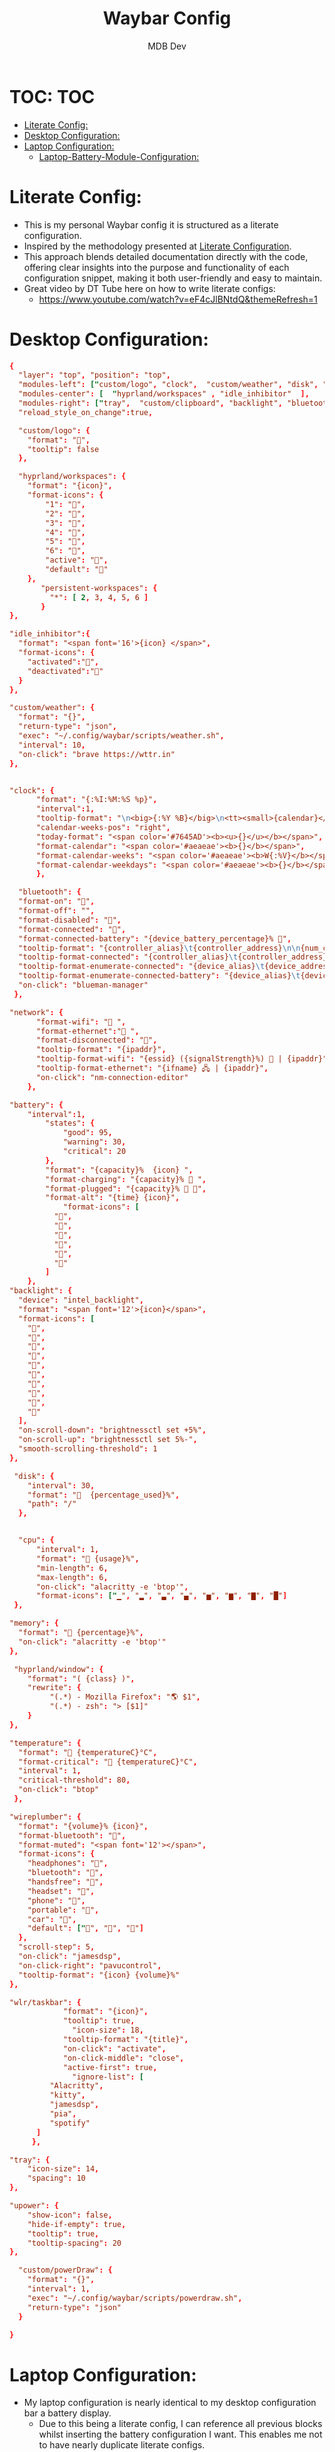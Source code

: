 #+TITLE: Waybar Config
#+AUTHOR: MDB Dev
#+DESCRIPTION: Personal waybar Config
#+auto_tangle: t
#+STARTUP: showeverything
* TOC: :TOC:
:PROPERTIES:
:ID:       fc50f8cb-fb96-4c14-8cd2-c6e4f9059c25
:END:
- [[#literate-config][Literate Config:]]
- [[#desktop-configuration][Desktop Configuration:]]
- [[#laptop-configuration][Laptop Configuration:]]
  - [[#laptop-battery-module-configuration][Laptop-Battery-Module-Configuration:]]

* Literate Config:
:PROPERTIES:
:ID:       6f08e094-c0f0-4871-9faa-2e49c6f6d359
:END:
- This is my personal Waybar config it is structured as a literate configuration.
- Inspired by the methodology presented at [[https://leanpub.com/lit-config/read][Literate Configuration]].
- This approach blends detailed documentation directly with the code, offering clear insights into the purpose and functionality of each configuration snippet, making it both user-friendly and easy to maintain.
- Great video by DT Tube here on how to write literate configs:
  - https://www.youtube.com/watch?v=eF4cJlBNtdQ&themeRefresh=1
* Desktop Configuration:
:PROPERTIES:
:ID:       86d8bcfe-baa4-4ee0-96d4-60d23301e7d0
:END:
#+PROPERTY: header-args :tangle /home/martin/.config/waybar/config
#+begin_src conf
{
  "layer": "top", "position": "top",
  "modules-left": ["custom/logo", "clock",  "custom/weather", "disk", "memory", "cpu", "temperature", "custom/powerDraw", "hyprland/window" ],
  "modules-center": [  "hyprland/workspaces" , "idle_inhibitor"  ],
  "modules-right": ["tray",  "custom/clipboard", "backlight", "bluetooth", "wireplumber", "network",  "battery" ],
  "reload_style_on_change":true,

  "custom/logo": {
    "format": "󱄅",
    "tooltip": false
  },

  "hyprland/workspaces": {
	"format": "{icon}",
	"format-icons": {
		"1": "",
		"2": "",
		"3": "",
		"4": "",
		"5": "",
		"6": "",
		"active": "",
		"default": ""
	},
       "persistent-workspaces": {
         "*": [ 2, 3, 4, 5, 6 ]
       }
},

"idle_inhibitor":{
  "format": "<span font='16'>{icon} </span>",
  "format-icons": {
    "activated":"󰈈",
    "deactivated":"󰈉"
  }
},

"custom/weather": {
  "format": "{}",
  "return-type": "json",
  "exec": "~/.config/waybar/scripts/weather.sh",
  "interval": 10,
  "on-click": "brave https://wttr.in"
},


"clock": {
      "format": "{:%I:%M:%S %p}",
      "interval":1,
      "tooltip-format": "\n<big>{:%Y %B}</big>\n<tt><small>{calendar}</small></tt>",
      "calendar-weeks-pos": "right",
      "today-format": "<span color='#7645AD'><b><u>{}</u></b></span>",
      "format-calendar": "<span color='#aeaeae'><b>{}</b></span>",
      "format-calendar-weeks": "<span color='#aeaeae'><b>W{:%V}</b></span>",
      "format-calendar-weekdays": "<span color='#aeaeae'><b>{}</b></span>"
      },

  "bluetooth": {
  "format-on": "",
  "format-off": "",
  "format-disabled": "󰂲",
  "format-connected": "󰂴",
  "format-connected-battery": "{device_battery_percentage}% 󰂴",
  "tooltip-format": "{controller_alias}\t{controller_address}\n\n{num_connections} connected",
  "tooltip-format-connected": "{controller_alias}\t{controller_address}\n\n{num_connections} connected\n\n{device_enumerate}",
  "tooltip-format-enumerate-connected": "{device_alias}\t{device_address}",
  "tooltip-format-enumerate-connected-battery": "{device_alias}\t{device_address}\t{device_battery_percentage}%",
  "on-click": "blueman-manager"
 },

"network": {
      "format-wifi": " ",
      "format-ethernet":" ",
      "format-disconnected": "",
      "tooltip-format": "{ipaddr}",
      "tooltip-format-wifi": "{essid} ({signalStrength}%)  | {ipaddr}",
      "tooltip-format-ethernet": "{ifname} 🖧 | {ipaddr}",
      "on-click": "nm-connection-editor"
    },

"battery": {
    "interval":1,
        "states": {
            "good": 95,
            "warning": 30,
            "critical": 20
        },
        "format": "{capacity}%  {icon} ",
        "format-charging": "{capacity}% 󰂄 ",
        "format-plugged": "{capacity}% 󰂄 ",
        "format-alt": "{time} {icon}",
            "format-icons": [
          "󰁻",
          "󰁼",
          "󰁾",
          "󰂀",
          "󰂂",
          "󰁹"
        ]
    },
"backlight": {
  "device": "intel_backlight",
  "format": "<span font='12'>{icon}</span>",
  "format-icons": [
    "",
    "",
    "",
    "",
    "",
    "",
    "",
    "",
    "",
    ""
  ],
  "on-scroll-down": "brightnessctl set +5%",
  "on-scroll-up": "brightnessctl set 5%-",
  "smooth-scrolling-threshold": 1
},

 "disk": {
    "interval": 30,
    "format": "  {percentage_used}%",
    "path": "/"
  },


  "cpu": {
      "interval": 1,
      "format": " {usage}%",
      "min-length": 6,
      "max-length": 6,
      "on-click": "alacritty -e 'btop'",
      "format-icons": ["▁", "▂", "▃", "▄", "▅", "▆", "▇", "█"]
 },

"memory": {
  "format": " {percentage}%",
  "on-click": "alacritty -e 'btop'"
},

 "hyprland/window": {
    "format": "( {class} )",
    "rewrite": {
         "(.*) - Mozilla Firefox": "🌎 $1",
         "(.*) - zsh": "> [$1]"
    }
},

"temperature": {
  "format": " {temperatureC}°C",
  "format-critical": " {temperatureC}°C",
  "interval": 1,
  "critical-threshold": 80,
  "on-click": "btop"
 },

"wireplumber": {
  "format": "{volume}% {icon}",
  "format-bluetooth": "󰂰",
  "format-muted": "<span font='12'></span>",
  "format-icons": {
    "headphones": "",
    "bluetooth": "󰥰",
    "handsfree": "",
    "headset": "󱡬",
    "phone": "",
    "portable": "",
    "car": "",
    "default": ["󰕿", "󰖀", "󰕾"]
  },
  "scroll-step": 5,
  "on-click": "jamesdsp",
  "on-click-right": "pavucontrol",
  "tooltip-format": "{icon} {volume}%"
},

"wlr/taskbar": {
        	"format": "{icon}",
        	"tooltip": true,
              "icon-size": 18,
        	"tooltip-format": "{title}",
        	"on-click": "activate",
        	"on-click-middle": "close",
        	"active-first": true,
              "ignore-list": [
         "Alacritty",
         "kitty",
         "jamesdsp",
         "pia",
         "spotify"
      ]
   	 },

"tray": {
    "icon-size": 14,
    "spacing": 10
},

"upower": {
    "show-icon": false,
    "hide-if-empty": true,
    "tooltip": true,
    "tooltip-spacing": 20
},

  "custom/powerDraw": {
    "format": "{}",
    "interval": 1,
    "exec": "~/.config/waybar/scripts/powerdraw.sh",
    "return-type": "json"
  }

}
#+end_src
* Laptop Configuration:
:PROPERTIES:
:ID:       f90eafbd-3099-4bbe-aeda-550f87c3bcf3
:header-args: :tangle /home/martin/.config/waybar/laptopConfig
:END:

- My laptop configuration is nearly identical to my desktop configuration bar a battery display.
  - Due to this being a literate config, I can reference all previous blocks whilst inserting the battery configuration I want. This enables me not to have nearly duplicate literate configs.
** Laptop-Battery-Module-Configuration:
:PROPERTIES:
:ID:       ab131eb2-e032-40e7-a845-bb9c87c0e7f3
:END:
#+NAME: Laptop-Battery-Module-Configuration
#+begin_src conf
    // Battery Module Configuration:
    "battery": {
           "states": {
                "warning": 30,
                "critical": 15
          },
          "format": "{icon} {capacity}%",
          "format-charging": " {capacity}%",
          "format-plugged": " {capacity}%",
          "format-alt": "{time} {icon}",
          "format-full": " {capacity}%",
          "format-icons": ["", "", ""]
    },
    "custom/PBPbattery": {
        "exec": "~/.config/waybar/scripts/PBPbattery.sh",
        "format": "{}",
    },
#+end_src

#+begin_src conf :noweb yes
<<Opening-Bracket>>
<<Waybar-Layer>>
<<Waybar-Position>>
<<Waybar-Height>>
<<Modules-Left>>
<<Modules-Center>>
<<Modules-Right>>
<<Workspace-Configuration>>
<<Hyprland-Module-Configuration>>
<<Tray-Module-Configuration>>
<<Clock-Module-Configuration>>
<<CPU-Module-Configuration>>
<<CPU-Temprature-Module-Configuration>>
<<RAM-Module-Configuration>>
<<Network-Module-Configuration>>
<<Audio-Module-Configuration>>
<<Laptop-Battery-Module-Configuration>>
<<Disk-Settings-Module-Configuration>>
<<Closing-Bracket>>
#+end_src
